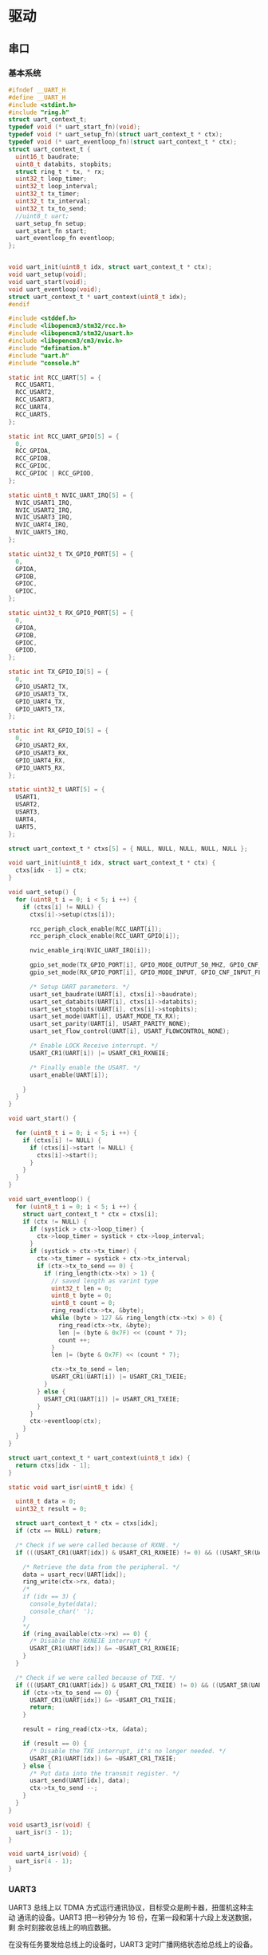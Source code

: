 #+STARTUP: indent
* 驱动
** 串口
*** 基本系统
#+begin_src c :tangle /dev/shm/boxos/uart.h
  #ifndef __UART_H
  #define __UART_H
  #include <stdint.h>
  #include "ring.h"
  struct uart_context_t;
  typedef void (* uart_start_fn)(void);
  typedef void (* uart_setup_fn)(struct uart_context_t * ctx);
  typedef void (* uart_eventloop_fn)(struct uart_context_t * ctx);
  struct uart_context_t {
    uint16_t baudrate;
    uint8_t databits, stopbits;
    struct ring_t * tx, * rx;
    uint32_t loop_timer;
    uint32_t loop_interval;
    uint32_t tx_timer;
    uint32_t tx_interval;
    uint32_t tx_to_send;
    //uint8_t uart;
    uart_setup_fn setup;
    uart_start_fn start;
    uart_eventloop_fn eventloop;
  };


  void uart_init(uint8_t idx, struct uart_context_t * ctx);
  void uart_setup(void);
  void uart_start(void);
  void uart_eventloop(void);
  struct uart_context_t * uart_context(uint8_t idx);
  #endif
#+end_src
#+begin_src c :tangle /dev/shm/boxos/uart.c
  #include <stddef.h>
  #include <libopencm3/stm32/rcc.h>
  #include <libopencm3/stm32/usart.h>
  #include <libopencm3/cm3/nvic.h>
  #include "defination.h"
  #include "uart.h"
  #include "console.h"

  static int RCC_UART[5] = {
    RCC_USART1,
    RCC_USART2,
    RCC_USART3,
    RCC_UART4,
    RCC_UART5,
  };

  static int RCC_UART_GPIO[5] = {
    0,
    RCC_GPIOA,
    RCC_GPIOB,
    RCC_GPIOC,
    RCC_GPIOC | RCC_GPIOD,
  };

  static uint8_t NVIC_UART_IRQ[5] = {
    NVIC_USART1_IRQ,
    NVIC_USART2_IRQ,
    NVIC_USART3_IRQ,
    NVIC_UART4_IRQ,
    NVIC_UART5_IRQ,
  };

  static uint32_t TX_GPIO_PORT[5] = {
    0,
    GPIOA,
    GPIOB,
    GPIOC,
    GPIOC,
  };

  static uint32_t RX_GPIO_PORT[5] = {
    0,
    GPIOA,
    GPIOB,
    GPIOC,
    GPIOD,
  };

  static int TX_GPIO_IO[5] = {
    0,
    GPIO_USART2_TX,
    GPIO_USART3_TX,
    GPIO_UART4_TX,
    GPIO_UART5_TX,
  };

  static int RX_GPIO_IO[5] = {
    0,
    GPIO_USART2_RX,
    GPIO_USART3_RX,
    GPIO_UART4_RX,
    GPIO_UART5_RX,
  };

  static uint32_t UART[5] = {
    USART1,
    USART2,
    USART3,
    UART4,
    UART5,
  };

  struct uart_context_t * ctxs[5] = { NULL, NULL, NULL, NULL, NULL };

  void uart_init(uint8_t idx, struct uart_context_t * ctx) {
    ctxs[idx - 1] = ctx;
  }

  void uart_setup() {
    for (uint8_t i = 0; i < 5; i ++) {
      if (ctxs[i] != NULL) {
        ctxs[i]->setup(ctxs[i]);

        rcc_periph_clock_enable(RCC_UART[i]);
        rcc_periph_clock_enable(RCC_UART_GPIO[i]);

        nvic_enable_irq(NVIC_UART_IRQ[i]);

        gpio_set_mode(TX_GPIO_PORT[i], GPIO_MODE_OUTPUT_50_MHZ, GPIO_CNF_OUTPUT_ALTFN_PUSHPULL, TX_GPIO_IO[i]);
        gpio_set_mode(RX_GPIO_PORT[i], GPIO_MODE_INPUT, GPIO_CNF_INPUT_FLOAT, RX_GPIO_IO[i]);

        /* Setup UART parameters. */
        usart_set_baudrate(UART[i], ctxs[i]->baudrate);
        usart_set_databits(UART[i], ctxs[i]->databits);
        usart_set_stopbits(UART[i], ctxs[i]->stopbits);
        usart_set_mode(UART[i], USART_MODE_TX_RX);
        usart_set_parity(UART[i], USART_PARITY_NONE);
        usart_set_flow_control(UART[i], USART_FLOWCONTROL_NONE);

        /* Enable LOCK Receive interrupt. */
        USART_CR1(UART[i]) |= USART_CR1_RXNEIE;

        /* Finally enable the USART. */
        usart_enable(UART[i]);

      }
    }
  }

  void uart_start() {

    for (uint8_t i = 0; i < 5; i ++) {
      if (ctxs[i] != NULL) {
        if (ctxs[i]->start != NULL) {
          ctxs[i]->start();
        }
      }
    }
  }

  void uart_eventloop() {
    for (uint8_t i = 0; i < 5; i ++) {
      struct uart_context_t * ctx = ctxs[i];
      if (ctx != NULL) {
        if (systick > ctx->loop_timer) {
          ctx->loop_timer = systick + ctx->loop_interval;
        }
        if (systick > ctx->tx_timer) {
          ctx->tx_timer = systick + ctx->tx_interval;
          if (ctx->tx_to_send == 0) {
            if (ring_length(ctx->tx) > 1) {
              // saved length as varint type
              uint32_t len = 0;
              uint8_t byte = 0;
              uint8_t count = 0;
              ring_read(ctx->tx, &byte);
              while (byte > 127 && ring_length(ctx->tx) > 0) {
                ring_read(ctx->tx, &byte);
                len |= (byte & 0x7F) << (count * 7);
                count ++;
              }
              len |= (byte & 0x7F) << (count * 7);

              ctx->tx_to_send = len;
              USART_CR1(UART[i]) |= USART_CR1_TXEIE;
            }
          } else {
            USART_CR1(UART[i]) |= USART_CR1_TXEIE;
          }
        }
        ctx->eventloop(ctx);
      }
    }
  }

  struct uart_context_t * uart_context(uint8_t idx) {
    return ctxs[idx - 1];
  }

  static void uart_isr(uint8_t idx) {

    uint8_t data = 0;
    uint32_t result = 0;

    struct uart_context_t * ctx = ctxs[idx];
    if (ctx == NULL) return;

    /* Check if we were called because of RXNE. */
    if (((USART_CR1(UART[idx]) & USART_CR1_RXNEIE) != 0) && ((USART_SR(UART[idx]) & USART_SR_RXNE) != 0)) {

      /* Retrieve the data from the peripheral. */
      data = usart_recv(UART[idx]);
      ring_write(ctx->rx, data);
      /*
      if (idx == 3) {
        console_byte(data);
        console_char(' ');
      }
      */
      if (ring_available(ctx->rx) == 0) {
        /* Disable the RXNEIE interrupt */
        USART_CR1(UART[idx]) &= ~USART_CR1_RXNEIE;
      }
    }

    /* Check if we were called because of TXE. */
    if (((USART_CR1(UART[idx]) & USART_CR1_TXEIE) != 0) && ((USART_SR(UART[idx]) & USART_SR_TXE) != 0)) {
      if (ctx->tx_to_send == 0) {
        USART_CR1(UART[idx]) &= ~USART_CR1_TXEIE;
        return;
      }

      result = ring_read(ctx->tx, &data);

      if (result == 0) {
        /* Disable the TXE interrupt, it's no longer needed. */
        USART_CR1(UART[idx]) &= ~USART_CR1_TXEIE;
      } else {
        /* Put data into the transmit register. */
        usart_send(UART[idx], data);
        ctx->tx_to_send --;
      }
    }
  }

  void usart3_isr(void) {
    uart_isr(3 - 1);
  }

  void uart4_isr(void) {
    uart_isr(4 - 1);
  }
#+end_src
*** UART3
UART3 总线上以 TDMA 方式运行通讯协议，目标受众是刷卡器，扭蛋机这种主动
通讯的设备。UART3 把一秒钟分为 16 份，在第一段和第十六段上发送数据，剩
余时刻接收总线上的响应数据。

在没有任务要发给总线上的设备时，UART3 定时广播网络状态给总线上的设备。
**** 基本框架
#+begin_src c :tangle /dev/shm/boxos/uart3.h
  #ifndef __UART3_H
  #define __UART3_H

  struct uart_context_t;

  void uart3_setup(struct uart_context_t * ctx);
  void uart3_start(void);
  void uart3_eventloop(struct uart_context_t * ctx);

  #endif
#+end_src
#+begin_src c :tangle /dev/shm/boxos/uart3.c
  #include "uart3.h"
  #include "uart.h"
  #include "defination.h"
  #include "utility.h"
  #include "ring.h"
  #include "uart3-fsm.h"
  #include "uart3-packet.h"
  #include "console.h"
  #include "card-reader.h"
  #include "egg.h"
  #include "network.h"

  #define UART3_TX_BUFFER_SIZE 10
  #define UART3_RX_BUFFER_SIZE 8
  static struct ring_t tx, rx;
  static uint8_t tx_buffer[2 << (UART3_TX_BUFFER_SIZE - 1)], rx_buffer[2 << (UART3_RX_BUFFER_SIZE - 1)];

  struct uart3_context_t {
    uint8_t buf[512];
    uint16_t ptr;
    uint8_t byte;
    uint8_t len;
    uint32_t countdown;
    uint32_t rx_timer;
  };

  static uint32_t uart3_state = UART3_READY_STATE;
  static struct uart3_context_t context;
  static uint32_t ping_timer;

  static void uart3_callback(uint8_t * buf, uint32_t size);
  static void uart3_ping(void);

  <<uart3-setup>>

  void uart3_start() {
    ping_timer = 0;
  }

  <<uart3-mainloop>>
  <<uart3-fsm>>
  <<uart3-callback>>
  <<uart3-ping>>
#+end_src
**** 配置
#+begin_src c :noweb-ref uart3-setup
  void uart3_setup(struct uart_context_t * ctx) {

    ring_init(&tx, tx_buffer, UART3_TX_BUFFER_SIZE);
    ring_init(&rx, rx_buffer, UART3_RX_BUFFER_SIZE);

    ctx->tx = &tx;
    ctx->rx = &rx;
    ctx->baudrate = 9600;
    ctx->databits = 8;
    ctx->stopbits = 1;
    ctx->tx_interval = 999; // 1000 ms
    ctx->loop_interval = 999; // 1000 ms

    bzero(&context, sizeof(struct uart3_context_t));
    context.countdown = 0xFFFFFFFF;
    context.rx_timer = 0xFFFFFFFF;

    card_reader_setup(ctx->tx, ctx->rx);
    egg_setup(ctx->tx, ctx->rx);
  }
#+end_src
**** 主循环
#+begin_src c :noweb-ref uart3-mainloop
  void uart3_eventloop(struct uart_context_t * ctx) {
    if (systick > ping_timer) {
      ping_timer = systick + 499;
      if (ring_length(ctx->tx) == 0) {
        uart3_ping();
      }
    }
    card_reader_eventloop();
    egg_eventloop();
    struct uart3_context_t * pctx = &context;
    uint32_t rxlen = ring_length(ctx->rx);
    if (rxlen > 0) {
      pctx->rx_timer = systick;

      for (uint32_t i = 0; i < rxlen; i ++) {
        if (pctx->countdown <= 0xFFFF) {
          pctx->countdown --;
        }
        uint8_t byte;
        ring_read(ctx->rx, &byte);
        pctx->byte = byte;
        if (byte < 0x5A) {
          uart3_state = uart3_transform_state(uart3_state, UART3_0X00_0X59_EVENT, pctx);
        } else if (byte == 0x5A) {
          uart3_state = uart3_transform_state(uart3_state, UART3_0X5A_EVENT, pctx);
        } else if (0x5A < byte && byte < 0xA5) {
          uart3_state = uart3_transform_state(uart3_state, UART3_0X5B_0XA4_EVENT, pctx);
        } else if (byte == 0xA5) {
          uart3_state = uart3_transform_state(uart3_state, UART3_0XA5_EVENT, pctx);
        } else if (0xA5 < byte) {
          uart3_state = uart3_transform_state(uart3_state, UART3_0XA6_0XFF_EVENT, pctx);
        }
        if (pctx->countdown == 0) {
          uart3_state = uart3_transform_state(uart3_state, UART3_COUNTDOWN_EQUALS_0_EVENT, pctx);
        }
      }
    }

    if (pctx->rx_timer != 0xFFFFFFFF && (systick - pctx->rx_timer > 999)) { // 1s
      uart3_state = uart3_transform_state(uart3_state, UART3_EOI_EVENT, pctx);
      pctx->rx_timer = 0xFFFFFFFF;
    }
  }
#+end_src
**** 协议状态机
#+begin_src c :noweb-ref uart3-fsm
  void uart3_do_action(enum UART3_ACTION action, void * data) {
    struct uart3_context_t * pctx = (struct uart3_context_t *) data;
    switch (action) {
    case UART3_APPEND_ACTION:
      pctx->buf[pctx->ptr ++] = pctx->byte;
      break;
    case UART3_CLEAR_ACTION:
      bzero(pctx, sizeof(struct uart3_context_t));
      pctx->countdown = (uint32_t) 0xFFFFFFFFFF;
      break;
    case UART3_APPEND_COMMA_SET_COUNTDOWN_ACTION:
      pctx->buf[pctx->ptr ++] = pctx->byte;
      pctx->len = pctx->byte;
      pctx->countdown = pctx->len;
      break;
    case UART3_CALLBACK_ACTION:
      uart3_callback(pctx->buf, pctx->ptr);
      bzero(pctx, sizeof(struct uart3_context_t));
      pctx->countdown = (uint32_t) 0xFFFFFFFFFF;
      break;
    }
  }
#+end_src
**** 协议回调
#+begin_src c :noweb-ref uart3-callback
  static void uart3_callback(uint8_t * buf, uint32_t size) {
    uint32_t estimated = uart3_packet_estimate_decode_size(buf, size);
    uint8_t tmp[estimated];
    bzero(tmp, estimated);
    uart3_packet_t * packet = (uart3_packet_t *) tmp;
    switch(uart3_packet_decode(buf, size, estimated, packet)) {
    case CARD_READER:
      card_reader_callback(&packet->payload.card_reader);
      break;
    case EGG:
      egg_callback(packet->devid, &packet->payload.egg);
      break;
    default:
      break;
    }
  }
#+end_src
**** 广播网络状态
#+begin_src c :noweb-ref uart3-ping
  static void uart3_ping() {
    uart3_packet_t packet;
    bzero(&packet, sizeof(uart3_packet_t));
    packet.devtype = ALL;
    packet.devid = 0xFF;
    packet.payload.all.online = network_is_online();
    populate_uart3_packet_to_tx(&packet, &tx);
  }
#+end_src
**** 协议封包
#+begin_src c :tangle /dev/shm/boxos/uart3-packet.h
  #ifndef __UART3_PACKET_H
  #define __UART3_PACKET_H
  #include <stdint.h>
  #include "card_payload.h"
  #include "egg_payload.h"
  #include "uart3_payload.h"

  typedef enum UART3_DEVTYPE {
    CARD_READER = 0x10,
    EGG = 0x20,
    ALL = 0xF0,
  } uart3_devtype_t;

  typedef struct {
    uart3_devtype_t devtype;
    uint8_t devid;
    union {
      card_payload_t card_reader;
      egg_payload_t egg;
      uart3_payload_t all;
    } payload;
  } uart3_packet_t;

  uint32_t uart3_packet_calculate_encode_size(uart3_packet_t * packet);
  uint32_t uart3_packet_encode(uart3_packet_t * packet, uint8_t * buf, uint32_t size);
  uint32_t uart3_packet_estimate_decode_size(uint8_t * buf, uint8_t size);
  uart3_devtype_t uart3_packet_decode(uint8_t * buf, uint8_t size, uint8_t estimated, uart3_packet_t * packet);

  #define _populate_uart3_packet_to_tx_1(packet, tx, line) do {           \
      uint32_t elen##line = uart3_packet_calculate_encode_size(packet);   \
      uint8_t ebuf##line[elen##line];                                     \
      uint8_t size_of_len##line = 0;                                      \
      if (elen##line < 128) {                                             \
        size_of_len##line = 1;                                            \
      } else if (elen##line < 16384) {                                    \
        size_of_len##line = 2;                                            \
      } else if (elen##line < 2097152) {                                  \
        size_of_len##line = 3;                                            \
      } else {                                                            \
        size_of_len##line = 4;                                            \
      }                                                                   \
      if (ring_available(tx) >= elen##line + size_of_len##line) {         \
        bzero(ebuf##line, elen##line);                                    \
        uint32_t len##line = uart3_packet_encode(packet, ebuf##line, elen##line); \
        elen##line = len##line;                                           \
        while (elen##line > 0) {                                          \
          ring_write(tx, elen##line & 0x7F);                              \
          elen##line = elen##line >> 7;                                   \
        }                                                                 \
        ring_write_array(tx, ebuf##line, 0, len##line);                   \
      }                                                                   \
    } while (0)

  #define _populate_uart3_packet_to_tx_0(packet, tx, line) _populate_uart3_packet_to_tx_1(packet, tx, line)

  #define populate_uart3_packet_to_tx(packet, tx) _populate_uart3_packet_to_tx_0(packet, tx, __LINE__)
  #endif
#+end_src
#+begin_src c :tangle /dev/shm/boxos/uart3-packet.c
  #include "uart3-packet.h"
  #include "hash.h"

  /*
    packet layout:

            +-+-+-+-+-+-+-+-+
    byte 0  |1|0|1|0|0|1|0|1|   magic number 0
            +-+-+-+-+-+-+-+-+

            +-+-+-+-+-+-+-+-+
    byte 1  |0|1|0|1|1|0|1|0|   magic number 1
            +-+-+-+-+-+-+-+-+

            +-+-+-+-+-+-+-+-+
    byte 2  |x|x|x|x|x|x|x|x|   adle32-0 of data
            +-+-+-+-+-+-+-+-+

            +-+-+-+-+-+-+-+-+
    byte 3  |x|x|x|x|x|x|x|x|   adle32-1 of data
            +-+-+-+-+-+-+-+-+

            +-+-+-+-+-+-+-+-+
    byte 4  |x|x|x|x|x|x|x|x|   adle32-2 of data
            +-+-+-+-+-+-+-+-+

            +-+-+-+-+-+-+-+-+
    byte 5  |x|x|x|x|x|x|x|x|   adle32-3 of data
            +-+-+-+-+-+-+-+-+

            +-+-+-+-+-+-+-+-+
    byte 6  |x|x|x|x|x|x|x|x|   type (4 bit) and id (4 bit)
            +-+-+-+-+-+-+-+-+

            +-+-+-+-+-+-+-+-+
    byte 7  |x|x|x|x|x|x|x|x|   length of data
            +-+-+-+-+-+-+-+-+

            +-+-+-+-+-+-+-+-+
    byte 8  |x|x|x|x|x|x|x|x|   begin of data
            +-+-+-+-+-+-+-+-+
                    .
                    .
                    .
            +-+-+-+-+-+-+-+-+
    byte n  |x|x|x|x|x|x|x|x|   end of data
            +-+-+-+-+-+-+-+-+

  ,*/


  #define UART3_PACKET_META_SIZE (2 + 4 + 1 + 1) // magic number + checksum + type and id + length

  uint32_t uart3_packet_calculate_encode_size(uart3_packet_t * packet) {
    switch (packet->devtype) {
    case CARD_READER:
      return card_payload_calculate_size(&packet->payload.card_reader) + UART3_PACKET_META_SIZE;
    case EGG:
      return egg_payload_calculate_size(&packet->payload.egg) + UART3_PACKET_META_SIZE;
    case ALL:
      return uart3_payload_calculate_size(&packet->payload.all) + UART3_PACKET_META_SIZE;
    default:
      return 0;
    }
  }


  uint32_t uart3_packet_encode(uart3_packet_t * packet, uint8_t * buf, uint32_t size) {

    buf[0] = 0xA5;
    buf[1] = 0x5A;
    buf[6] = (packet->devtype | packet->devid) | 0x80 /* from epigyny to hypogyny*/;

    switch (packet->devtype) {
    case CARD_READER:
      buf[7] = card_payload_encode_zeropack(&packet->payload.card_reader, buf + UART3_PACKET_META_SIZE, size - UART3_PACKET_META_SIZE);
      break;
    case EGG:
      buf[7] = egg_payload_encode_zeropack(&packet->payload.egg, buf + UART3_PACKET_META_SIZE, size - UART3_PACKET_META_SIZE);
      break;
    case ALL:
      buf[7] = uart3_payload_encode_zeropack(&packet->payload.all, buf + UART3_PACKET_META_SIZE, size - UART3_PACKET_META_SIZE);
      break;
    default:
      buf[7] = 0;
      break;
    }

    uint32_t checksum = adler32(buf + 2 + 4, buf[7] + 2); // include type and id, length
    buf[2] = checksum & 0xFF;
    buf[3] = (checksum >> 8) & 0xFF;
    buf[4] = (checksum >> 16) & 0xFF;
    buf[5] = (checksum >> 24) & 0xFF;

    return buf[7] + UART3_PACKET_META_SIZE;
  }

  uint32_t uart3_packet_estimate_decode_size(uint8_t * buf, uint8_t size) {
    if (size <= UART3_PACKET_META_SIZE) return 0;
    if (buf[0] != 0xA5 || buf[1] != 0x5A) {
      return 0;
    }
    uint32_t len = buf[7];
    if (len + UART3_PACKET_META_SIZE > size) return 0;
    uint32_t checksum = adler32(buf + 2 + 4, len + 2);
    if ((buf[2] == (checksum & 0xFF)) &&
        (buf[3] == ((checksum >> 8) & 0xFF)) &&
        (buf[4] == ((checksum >> 16) & 0xFF)) &&
        (buf[5] == ((checksum >> 24) & 0xFF))) {
      switch (buf[6] & 0xF0) {
      case CARD_READER:
        return card_payload_estimate_zeropack_size(buf + UART3_PACKET_META_SIZE, len) + UART3_PACKET_META_SIZE;
      case EGG:
        return egg_payload_estimate_zeropack_size(buf + UART3_PACKET_META_SIZE, len) + UART3_PACKET_META_SIZE;
      case ALL:
        return uart3_payload_estimate_zeropack_size(buf + UART3_PACKET_META_SIZE, len) + UART3_PACKET_META_SIZE;
      default:
        return 0;
      }
    }
    return 0;
  }

  uart3_devtype_t uart3_packet_decode(uint8_t * buf, uint8_t size, uint8_t estimated, uart3_packet_t * packet) {

    if (size <= UART3_PACKET_META_SIZE) return 0;
    if (buf[0] != 0xA5 || buf[1] != 0x5A) {
      return 0;
    }
    uint32_t len = buf[7];
    if (len + UART3_PACKET_META_SIZE > size) return 0;
    uint32_t checksum = adler32(buf + 2 + 4, len + 2);
    if ((buf[2] == (checksum & 0xFF)) &&
        (buf[3] == ((checksum >> 8) & 0xFF)) &&
        (buf[4] == ((checksum >> 16) & 0xFF)) &&
        (buf[5] == ((checksum >> 24) & 0xFF))) {
      packet->devtype = buf[6] & 0xF0;
      packet->devid = buf[6] & 0x0F;
      uint8_t tmp[estimated];
      switch (packet->devtype) {
      case CARD_READER:
        card_payload_decode_zeropack(buf + UART3_PACKET_META_SIZE, size - UART3_PACKET_META_SIZE, tmp, &packet->payload.card_reader);
        return CARD_READER;
      case EGG:
        egg_payload_decode_zeropack(buf + UART3_PACKET_META_SIZE, size - UART3_PACKET_META_SIZE, tmp, &packet->payload.egg);
        return EGG;
      case ALL:
        uart3_payload_decode_zeropack(buf + UART3_PACKET_META_SIZE, size - UART3_PACKET_META_SIZE, tmp, &packet->payload.all);
        return ALL;
      default:
        return 0;
      }
    }
    return 0;
  }
#+end_src
**** 通用协议数据结构
#+begin_src lisp :tangle /dev/shm/boxos/uart3.tr
  (struct uart3-payload
    (int 0 sn) ;; 请求序列号
    (byte 1 online) ;; 命令编号
    )
#+end_src

*** UART4
UART4 总线上运行的是锁控，充电检测和 RFID。锁控系统采用自有封包格式，
充电检测和 RFID 采用统一的封包格式。
***** 基本框架
#+begin_src c :tangle /dev/shm/boxos/uart4.h
  #ifndef __UART4_H
  #define __UART4_H

  struct uart_context_t;

  void uart4_setup(struct uart_context_t * ctx);
  void uart4_start(void);
  void uart4_eventloop(struct uart_context_t * ctx);

  #endif
#+end_src
#+begin_src c :tangle /dev/shm/boxos/uart4.c
  #include "uart4.h"
  #include "uart.h"
  #include "defination.h"
  #include "utility.h"
  #include "ring.h"
  #include "uart4-fsm.h"
  #include "lock.h"
  #ifndef ENGINEER_MODE
  #include "charger.h"
  #include "rfid-reader.h"
  #endif
  #include "console.h"

  <<uart4-context>>

  #define UART4_TX_BUFFER_SIZE 10
  #define UART4_RX_BUFFER_SIZE 8
  static struct ring_t tx, rx;
  static uint8_t tx_buffer[2 << (UART4_TX_BUFFER_SIZE - 1)], rx_buffer[2 << (UART4_RX_BUFFER_SIZE - 1)];

  static uint32_t uart4_state = UART4_READY_STATE;
  static struct uart4_context_t context;

  <<uart4-setup>>

  void uart4_start() {
  #ifndef ENGINEER_MODE
    lock_start();
    charger_start();
  #endif
  }

  <<uart4-mainloop>>
  <<uart4-callback>>
  <<uart4-fsm>>
#+end_src
***** 配置
#+begin_src c :noweb-ref uart4-setup
  void uart4_setup(struct uart_context_t * ctx) {

    ring_init(&tx, tx_buffer, UART4_TX_BUFFER_SIZE);
    ring_init(&rx, rx_buffer, UART4_RX_BUFFER_SIZE);

    ctx->tx = &tx;
    ctx->rx = &rx;
    ctx->baudrate = 9600;
    ctx->databits = 8;
    ctx->stopbits = 1;
  #ifdef LOCK_FC
    ctx->tx_interval = 999; // 1000 ms
  #else
    ctx->tx_interval = 499; // 500 ms
  #endif
    ctx->loop_interval = 1; // 1 ms

    bzero(&context, sizeof(struct uart4_context_t));
    context.countdown = 0xFFFFFFFF;
    context.rx_timer = 0xFFFFFFFF;

    lock_setup(ctx->tx, ctx->rx);
  #ifndef ENGINEER_MODE
    charger_setup(ctx->tx, ctx->rx);
    rfid_reader_setup(ctx->tx, ctx->rx);
  #endif
  }
#+end_src
***** 主循环
#+begin_src c :noweb-ref uart4-mainloop
  void uart4_eventloop(struct uart_context_t * ctx) {
    lock_eventloop();
  #ifndef ENGINEER_MODE
    charger_eventloop();
    rfid_reader_eventloop();
  #endif
    struct uart4_context_t * pctx = &context;
    uint32_t rxlen = ring_length(ctx->rx);
    if (rxlen > 0) {
      pctx->rx_timer = systick;

      for (uint32_t i = 0; i < rxlen; i ++) {
        if (pctx->countdown <= 0xFFFF) {
          pctx->countdown --;
        }
        uint8_t byte;
        ring_read(ctx->rx, &byte);
        pctx->byte = byte;
        if (byte == 0x00) {
          uart4_state = uart4_transform_state(uart4_state, UART4_0X00_EVENT, pctx);
        } else if (byte == 0x01) {
          uart4_state = uart4_transform_state(uart4_state, UART4_0X01_EVENT, pctx);
        } else if (byte == 0x02) {
          uart4_state = uart4_transform_state(uart4_state, UART4_0X02_EVENT, pctx);
        } else if (0x03 <= byte && byte <= 0x08) {
          uart4_state = uart4_transform_state(uart4_state, UART4_0X03_MINUS_0X08_EVENT, pctx);
        } else if (0x09 <= byte && byte <= 0x14) {
          uart4_state = uart4_transform_state(uart4_state, UART4_0X09_MINUS_0X14_EVENT, pctx);
        } else if (byte == 0x33) {
          uart4_state = uart4_transform_state(uart4_state, UART4_0X33_EVENT, pctx);
        } else if (byte == 0x3C) {
          uart4_state = uart4_transform_state(uart4_state, UART4_0X3C_EVENT, pctx);
        } else if (byte == 0x55) {
          uart4_state = uart4_transform_state(uart4_state, UART4_0X55_EVENT, pctx);
        } else if (byte == 0xAA) {
          uart4_state = uart4_transform_state(uart4_state, UART4_0XAA_EVENT, pctx);
        } else if (byte == 0xC3) {
          uart4_state = uart4_transform_state(uart4_state, UART4_0XC3_EVENT, pctx);
        } else if (byte == 0xCC) {
          uart4_state = uart4_transform_state(uart4_state, UART4_0XCC_EVENT, pctx);
        } else {
          uart4_state = uart4_transform_state(uart4_state, UART4_OTHER_EVENT, pctx);
        }
        if (pctx->countdown == 0) {
          uart4_state = uart4_transform_state(uart4_state, UART4_COUNTDOWN_EQUALS_0_EVENT, pctx);
        }
      }
    }

    if (pctx->rx_timer != 0xFFFFFFFF && (systick - pctx->rx_timer > 999)) { // 1s
      uart4_state = uart4_transform_state(uart4_state, UART4_EOF_EVENT, pctx);
      pctx->rx_timer = 0xFFFFFFFF;
    }
  }
#+end_src
***** 协议状态机
****** 解析上下文
#+begin_src c :noweb-ref uart4-context
  struct uart4_context_t {
    uint8_t buf[512];
    uint16_t ptr;
    uint8_t byte;
    uint8_t len0;
    uint8_t len1;
    uint32_t countdown;
    uint32_t rx_timer;
  };
#+end_src
****** 执行动作
#+begin_src c :noweb-ref uart4-fsm
  void uart4_do_action(enum UART4_ACTION action, void * data) {
    struct uart4_context_t * pctx = (struct uart4_context_t *) data;
    switch (action) {
    case UART4_APPEND_ACTION:
      pctx->buf[pctx->ptr ++] = pctx->byte;
      break;
    case UART4_RESET_ACTION:
      bzero(pctx, sizeof(struct uart4_context_t));
      pctx->countdown = (uint32_t) 0xFFFFFFFFFF;
      break;
    case UART4_APPEND_AND_SET_LEN_PLUS_1_ACTION:
      pctx->buf[pctx->ptr ++] = pctx->byte;
      pctx->countdown = pctx->byte + 1; // include crc8
      break;
    case UART4_APPEND_AND_SET_LEN0_ACTION:
      pctx->buf[pctx->ptr ++] = pctx->byte;
      pctx->len0 = pctx->byte;
      break;
    case UART4_APPEND_AND_SET_COUNTDOWN_ACTION:
      pctx->buf[pctx->ptr ++] = pctx->byte;
      pctx->countdown = ((pctx->byte << 8) | pctx->len0) & 0xFFFF;
      if (pctx->countdown + UART4_PACKET_META_SIZE > 512) {
        pctx->countdown = 512 - UART4_PACKET_META_SIZE;
      }
      break;
    case UART4_LOCK_DGZL_CALLBACK_ACTION:
      lock_callback(pctx->buf, pctx->ptr);
      bzero(pctx, sizeof(struct uart4_context_t));
      pctx->countdown = (uint32_t) 0xFFFFFFFFFF;
      break;
    case UART4_LOCK_FC_CALLBACK_ACTION:
      lock_callback(pctx->buf, pctx->ptr);
      bzero(pctx, sizeof(struct uart4_context_t));
      pctx->countdown = (uint32_t) 0xFFFFFFFFFF;
      break;
    case UART4_UART4_CALLBACK_ACTION: {
  #ifndef ENGINEER_MODE
      uart4_callback(pctx->buf, pctx->ptr);
  #endif
      bzero(pctx, sizeof(struct uart4_context_t));
      pctx->countdown = (uint32_t) 0xFFFFFFFFFF;
      break;
    }
    }
  }
#+end_src
***** 协议回调
#+begin_src c :noweb-ref uart4-callback
  static void uart4_callback(uint8_t * buf, uint32_t size) {
    uint32_t estimated = uart4_packet_estimate_decode_size(buf, size);
    uint8_t tmp[estimated];
    bzero(tmp, estimated);
    uart4_packet_t * packet = (uart4_packet_t *) tmp;
    switch (uart4_packet_decode(buf, size, estimated, packet)) {
    case CHARGER:
      charger_callback(packet);
      break;
    case RFID_READER:
      rfid_reader_callback(packet);
      break;
    default:
      break;
    }
  }
#+end_src
***** 协议封包
#+begin_src c :tangle /dev/shm/boxos/uart4-packet.h
  #ifndef __UART4_PACKET_H
  #define __UART4_PACKET_H
  #include <stdint.h>
  #include "charger_payload.h"
  #include "rfid_payload.h"
  #define UART4_PACKET_META_SIZE (4 + 4 + 1 + 1 + 2) // magic number + checksum + type and id + ver + length

  typedef enum UART4_DEV_TYPE {
    CHARGER = 0x00,
    RFID_READER = 0x10,
    ALL = 0xF0,
  } uart4_dev_type_t;

  typedef struct {
    uart4_dev_type_t devtype;
    uint8_t devid;
    uint8_t version;
    union {
      charger_payload_t charger;
      rfid_payload_t rfid_reader;
    } payload;
  } uart4_packet_t;

  uint32_t uart4_packet_calculate_encode_size(uart4_packet_t * packet);
  uint32_t uart4_packet_encode(uart4_packet_t * packet, uint8_t * buf, uint32_t size);
  uint32_t uart4_packet_estimate_decode_size(uint8_t * buf, uint8_t size);
  uart4_dev_type_t uart4_packet_decode(uint8_t * buf, uint8_t size, uint8_t estimated, uart4_packet_t * packet);

  #define _populate_uart4_packet_to_tx_1(packet, tx, line) do {           \
      uint32_t elen##line = uart4_packet_calculate_encode_size(packet);   \
      uint8_t ebuf##line[elen##line];                                     \
      uint8_t size_of_len##line = 0;                                      \
      if (elen##line < 128) {                                             \
        size_of_len##line = 1;                                            \
      } else if (elen##line < 16384) {                                    \
        size_of_len##line = 2;                                            \
      } else if (elen##line < 2097152) {                                  \
        size_of_len##line = 3;                                            \
      } else {                                                            \
        size_of_len##line = 4;                                            \
      }                                                                   \
      if (ring_available(tx) >= elen##line + size_of_len##line) {         \
        bzero(ebuf##line, elen##line);                                    \
        uint32_t len##line = uart4_packet_encode(packet, ebuf##line, elen##line); \
        elen##line = len##line;                                           \
        while (elen##line > 0) {                                          \
          ring_write(tx, elen##line & 0x7F);                              \
          elen##line = elen##line >> 7;                                   \
        }                                                                 \
        ring_write_array(tx, ebuf##line, 0, len##line);                   \
      }                                                                   \
    } while (0)

  #define _populate_uart4_packet_to_tx_0(packet, tx, line) _populate_uart4_packet_to_tx_1(packet, tx, line)

  #define populate_uart4_packet_to_tx(packet, tx) _populate_uart4_packet_to_tx_0(packet, tx, __LINE__)
  #endif
#+end_src
#+begin_src c :tangle /dev/shm/boxos/uart4-packet.c
  #include "uart4-packet.h"
  #include "hash.h"
  #include "base64.h"

  /*
    packet layout:

            +-+-+-+-+-+-+-+-+
    byte 0  |1|1|0|0|1|1|0|0|   magic number 0
            +-+-+-+-+-+-+-+-+

            +-+-+-+-+-+-+-+-+
    byte 1  |1|1|0|0|0|0|1|1|   magic number 1
            +-+-+-+-+-+-+-+-+

            +-+-+-+-+-+-+-+-+
    byte 2  |0|0|1|1|1|1|0|0|   magic number 2
            +-+-+-+-+-+-+-+-+

            +-+-+-+-+-+-+-+-+
    byte 3  |0|0|1|1|0|0|1|1|   magic number 3
            +-+-+-+-+-+-+-+-+

            +-+-+-+-+-+-+-+-+
    byte 4  |x|x|x|x|x|x|x|x|   adle32-0 of data
            +-+-+-+-+-+-+-+-+

            +-+-+-+-+-+-+-+-+
    byte 5  |x|x|x|x|x|x|x|x|   adle32-1 of data
            +-+-+-+-+-+-+-+-+

            +-+-+-+-+-+-+-+-+
    byte 6  |x|x|x|x|x|x|x|x|   adle32-2 of data
            +-+-+-+-+-+-+-+-+

            +-+-+-+-+-+-+-+-+
    byte 7  |x|x|x|x|x|x|x|x|   adle32-3 of data
            +-+-+-+-+-+-+-+-+

            +-+-+-+-+-+-+-+-+
    byte 8  |x|x|x|x|x|x|x|x|   type (4 bit) and id (4 bit)
            +-+-+-+-+-+-+-+-+

            +-+-+-+-+-+-+-+-+
    byte 9  |0|0|0|0|0|0|0|0|   version
            +-+-+-+-+-+-+-+-+

            +-+-+-+-+-+-+-+-+
    byte A  |x|x|x|x|x|x|x|x|   lsb of length of data
            +-+-+-+-+-+-+-+-+

            +-+-+-+-+-+-+-+-+
    byte B  |x|x|x|x|x|x|x|x|   msb of length of data
            +-+-+-+-+-+-+-+-+

            +-+-+-+-+-+-+-+-+
    byte C  |x|x|x|x|x|x|x|x|   begin of data
            +-+-+-+-+-+-+-+-+
                    .
                    .
                    .
            +-+-+-+-+-+-+-+-+
    byte n  |x|x|x|x|x|x|x|x|   end of data
            +-+-+-+-+-+-+-+-+

  ,*/



  uint32_t uart4_packet_calculate_encode_size(uart4_packet_t * packet) {
    switch (packet->devtype) {
    case CHARGER:
      return base64_encode_length(charger_payload_calculate_size(&packet->payload.charger)) + UART4_PACKET_META_SIZE;
    case RFID_READER:
      return base64_encode_length(rfid_payload_calculate_size(&packet->payload.rfid_reader)) + UART4_PACKET_META_SIZE;
    default:
      return 0;
    }
  }


  uint32_t uart4_packet_encode(uart4_packet_t * packet, uint8_t * buf, uint32_t size) {

    buf[0] = 0xCC;
    buf[1] = 0xC3;
    buf[2] = 0x3C;
    buf[3] = 0x33;
    buf[8] = (packet->devtype | packet->devid);
    buf[9] = packet->version;

    uint32_t base64len = 0;

    switch (packet->devtype) {
    case RFID_READER: {
      uint8_t zbuf[size];
      uint32_t zsize = rfid_payload_encode_zeropack(&packet->payload.rfid_reader, zbuf, size);
      base64len = base64_encode(zbuf, zsize, buf + UART4_PACKET_META_SIZE, size - UART4_PACKET_META_SIZE);
      break;
    }
    case CHARGER: {
      uint8_t zbuf[size];
      uint32_t zsize = charger_payload_encode_zeropack(&packet->payload.charger, zbuf, size);
      base64len = base64_encode(zbuf, zsize, buf + UART4_PACKET_META_SIZE, size - UART4_PACKET_META_SIZE);
      break;
    }
    default:
      break;
    }

    buf[10] = base64len & 0xFF;
    buf[11] = (base64len >> 8) & 0xFF;

    uint32_t checksum = adler32(buf + 4 + 4 /* magic + checksum */, base64len + 4 /* id + ver + len */);
    buf[4] = checksum & 0xFF;
    buf[5] = (checksum >> 8) & 0xFF;
    buf[6] = (checksum >> 16) & 0xFF;
    buf[7] = (checksum >> 24) & 0xFF;

    return base64len + UART4_PACKET_META_SIZE;
  }

  uint32_t uart4_packet_estimate_decode_size(uint8_t * buf, uint8_t size) {
    if (size <= UART4_PACKET_META_SIZE) return 0;
    if (buf[0] != 0xCC ||
        buf[1] != 0xC3 ||
        buf[2] != 0x3C ||
        buf[3] != 0x33) {
      return 0;
    }
    uint32_t len = (buf[10] + (buf[11] << 8)) & 0xFFFF;
    uint32_t checksum = adler32(buf + 4 + 4 /* magic + checksum */, len + 4 /* id + ver + len */);
    if ((buf[4] == (checksum & 0xFF)) &&
        (buf[5] == ((checksum >> 8) & 0xFF)) &&
        (buf[6] == ((checksum >> 16) & 0xFF)) &&
        (buf[7] == ((checksum >> 24) & 0xFF))) {
      switch (buf[8] & 0xF0) {
      case RFID_READER: {
        uint32_t zlen = base64_decode_length(buf + UART4_PACKET_META_SIZE, len);
        if (zlen == 0) return 0;
        uint8_t zbuf[zlen];
        base64_decode(buf + UART4_PACKET_META_SIZE, len, zbuf, zlen);
        return rfid_payload_estimate_zeropack_size(zbuf, zlen) + UART4_PACKET_META_SIZE;
      }
      case CHARGER: {
        uint32_t zlen = base64_decode_length(buf + UART4_PACKET_META_SIZE, len);
        if (zlen == 0) return 0;
        uint8_t zbuf[zlen];
        base64_decode(buf + UART4_PACKET_META_SIZE, len, zbuf, zlen);
        return charger_payload_estimate_zeropack_size(zbuf, zlen) + UART4_PACKET_META_SIZE;
      }
      default:
        return 0;
      }
    }
    return 0;
  }

  uart4_dev_type_t uart4_packet_decode(uint8_t * buf, uint8_t size, uint8_t estimated, uart4_packet_t * packet) {
    if (size < UART4_PACKET_META_SIZE) return 0;
    if (buf[0] != 0xCC ||
        buf[1] != 0xC3 ||
        buf[2] != 0x3C ||
        buf[3] != 0x33) {
      return 0;
    }
    uint32_t len = (buf[10] + (buf[11] << 8)) & 0xFFFF;
    uint32_t checksum = adler32(buf + 4 + 4 /* magic + checksum */, len + 4 /* id + ver + len */);
    if ((buf[4] == (checksum & 0xFF)) &&
        (buf[5] == ((checksum >> 8) & 0xFF)) &&
        (buf[6] == ((checksum >> 16) & 0xFF)) &&
        (buf[7] == ((checksum >> 24) & 0xFF))) {
      uint32_t zlen = base64_decode_length(buf + UART4_PACKET_META_SIZE, len);
      if (zlen == 0) return 0;
      uint8_t zbuf[zlen];
      zlen = base64_decode(buf + UART4_PACKET_META_SIZE, len, zbuf, zlen);
      packet->version = buf[9];
      packet->devtype = buf[8] & 0xF0;
      packet->devid = buf[8] & 0x0F;
      switch (buf[8] & 0xF0) {
      case RFID_READER: {
        uint8_t dbuf[estimated];
        rfid_payload_decode_zeropack(zbuf, zlen, dbuf, &packet->payload.rfid_reader);
        return RFID_READER;
      }
      case CHARGER: {
        uint8_t dbuf[estimated];
        charger_payload_decode_zeropack(zbuf, zlen, dbuf, &packet->payload.charger);
        return CHARGER;
      }
      default:
        return ALL; // for error
      }
    }
    return ALL; // for error
  }
#+end_src

** LED
#+begin_src c :tangle /dev/shm/boxos/led.h
  #ifndef _LED_H
  #define _LED_H

  #include "defination.h"

  #define led_on() do {                           \
      gpio_clear(LED_PORT, LED_IO);               \
    } while (0)

  #define led_off() do {                          \
      gpio_set(LED_PORT, LED_IO);                 \
    } while (0)

  void led_setup(void);
  #endif
#+end_src
#+begin_src c :tangle /dev/shm/boxos/led.c
  #include <libopencm3/stm32/rcc.h>
  #include <libopencm3/stm32/gpio.h>
  #include "led.h"

  void led_setup() {
    rcc_periph_clock_enable (RCC_GPIOA);
    rcc_periph_clock_enable (RCC_GPIOD);

    /* Set GPIO8 (in GPIO port A) to 'output push-pull'. */
    gpio_set_mode (GPIOA, GPIO_MODE_OUTPUT_2_MHZ, GPIO_CNF_OUTPUT_PUSHPULL, GPIO8); // LED0
    /* Set GPIO2 (in GPIO port D) to 'output push-pull'. */
    //gpio_set_mode (GPIOD, GPIO_MODE_OUTPUT_2_MHZ, GPIO_CNF_OUTPUT_PUSHPULL, GPIO2); // LED1
  }
#+end_src
** 日光灯
#+begin_src c :tangle /dev/shm/boxos/light.h
  #ifndef _LIGHT_H
  #define _LIGHT_H
  #include "packet.h"
  void light_setup(void);
  void light_on(void);
  void light_off(void);
  #ifndef ENGINEER_MODE
  void light_confirm(cmd_type_t type, int16_t pin);
  #endif
  #endif
#+end_src
#+begin_src c :tangle /dev/shm/boxos/light.c
  #include <libopencm3/stm32/rcc.h>
  #include <libopencm3/stm32/gpio.h>
  #include "light.h"
  #include "defination.h"
  #include "packet.h"

  void light_setup() {
    rcc_periph_clock_enable(LIGHT_RCC);
    gpio_set_mode(LIGHT_PORT, GPIO_MODE_OUTPUT_2_MHZ, GPIO_CNF_OUTPUT_PUSHPULL, LIGHT_IO);
    gpio_set(LIGHT_PORT, LIGHT_IO);
  }

  void light_on() {
    gpio_clear(LIGHT_PORT, LIGHT_IO);
  }

  void light_off() {
    gpio_set(LIGHT_PORT, LIGHT_IO);
  }

  #ifndef ENGINEER_MODE
  #include "network.h"
  #include "utility.h"
  void light_confirm(cmd_type_t type, int16_t pin) {
    parameter_t param;
    init_parameter(&param);
    param.sn = sn ++;
    param.cmd_type = type;
    param.pin = pin;
    uint8_t param_size = packet_calculate_encode_size(&param);
    uint8_t buf[param_size];
    uint8_t bufsize = packet_encode(CONFIRM, uid, &param, buf, param_size);
    network_write(buf, bufsize);
  }
  #endif
#+end_src
** 紫外灯
#+begin_src c :tangle /dev/shm/boxos/ultraviolet.h
  #ifndef _ULTRAVIOLET_H
  #define _ULTRAVIOLET_H
  #include "packet.h"
  extern int64_t ultraviolet_start_at;
  void ultraviolet_setup(void);
  void ultraviolet_on(void);
  void ultraviolet_off(void);
  #ifndef ENGINEER_MODE
  void ultraviolet_confirm(cmd_type_t cmd, int16_t pin);
  #endif
  #endif
#+end_src
#+begin_src c :tangle /dev/shm/boxos/ultraviolet.c
  #include <libopencm3/stm32/rcc.h>
  #include <libopencm3/stm32/gpio.h>
  #include "ultraviolet.h"
  #include "defination.h"

  int64_t ultraviolet_start_at = 0;

  void ultraviolet_setup(void) {
    rcc_periph_clock_enable(ULTRAVIOLET_RCC);
    gpio_set_mode(ULTRAVIOLET_PORT, GPIO_MODE_OUTPUT_2_MHZ, GPIO_CNF_OUTPUT_PUSHPULL, ULTRAVIOLET_IO);
    gpio_set(ULTRAVIOLET_PORT, ULTRAVIOLET_IO);
  }

  void ultraviolet_on() {
    gpio_clear(ULTRAVIOLET_PORT, ULTRAVIOLET_IO);
    ultraviolet_start_at = timestamp;
  }

  void ultraviolet_off() {
    gpio_set(ULTRAVIOLET_PORT, ULTRAVIOLET_IO);
    ultraviolet_start_at = 0;
  }

  #ifndef ENGINEER_MODE
  #include "network.h"
  #include "utility.h"
  void ultraviolet_confirm(cmd_type_t type, int16_t pin) {
    parameter_t param;
    init_parameter(&param);
    param.sn = sn ++;
    param.cmd_type = type;
    param.pin = pin;
    uint8_t param_size = packet_calculate_encode_size(&param);
    uint8_t buf[param_size];
    uint8_t bufsize = packet_encode(CONFIRM, uid, &param, buf, param_size);
    network_write(buf, bufsize);
  }
  #endif
#+end_src
** 摄像头
#+begin_src c :tangle /dev/shm/boxos/camera.h
  #ifndef _CAMERA_H
  #define _CAMERA_H
  #include "packet.h"
  void camera_setup(void);
  void camera_on(void);
  void camera_off(void);
  void camera_confirm(cmd_type_t type, int16_t pin);
  #endif
#+end_src
#+begin_src c :tangle /dev/shm/boxos/camera.c
  #include <libopencm3/stm32/rcc.h>
  #include <libopencm3/stm32/gpio.h>
  #include "camera.h"
  #include "defination.h"
  #include "network.h"
  #include "packet.h"
  #include "utility.h"

  void camera_setup() {
    rcc_periph_clock_enable(CAMERA_RCC);
    gpio_set_mode(CAMERA_PORT, GPIO_MODE_OUTPUT_2_MHZ, GPIO_CNF_OUTPUT_PUSHPULL, CAMERA_IO);
    gpio_set(CAMERA_PORT, CAMERA_IO);
  }

  void camera_on() {
    gpio_clear(CAMERA_PORT, CAMERA_IO);
  }

  void camera_off() {
    gpio_set(CAMERA_PORT, CAMERA_IO);
  }

  void camera_confirm(cmd_type_t type, int16_t pin) {
    parameter_t param;
    init_parameter(&param);
    param.sn = sn ++;
    param.cmd_type = type;
    param.pin = pin;
    uint8_t param_size = packet_calculate_encode_size(&param);
    uint8_t buf[param_size];
    uint8_t bufsize = packet_encode(CONFIRM, uid, &param, buf, param_size);
    network_write(buf, bufsize);
  }
#+end_src
** 风扇
#+begin_src c :tangle /dev/shm/boxos/fan.h
  #ifndef _FAN_H
  #define _FAN_H
  #include "packet.h"
  void fan_setup(void);
  void fan_on(void);
  void fan_off(void);
  void fan_confirm(cmd_type_t type, int16_t pin);
  #endif
#+end_src
#+begin_src c :tangle /dev/shm/boxos/fan.c
  #include <libopencm3/stm32/rcc.h>
  #include <libopencm3/stm32/gpio.h>
  #include "fan.h"
  #include "defination.h"
  #include "network.h"
  #include "packet.h"
  #include "utility.h"

  void fan_setup() {
    rcc_periph_clock_enable(FAN_RCC);
    gpio_set_mode(FAN_PORT, GPIO_MODE_OUTPUT_2_MHZ, GPIO_CNF_OUTPUT_PUSHPULL, FAN_IO);
    gpio_set(FAN_PORT, FAN_IO);
  }

  void fan_on() {
    gpio_clear(FAN_PORT, FAN_IO);
  }

  void fan_off() {
    gpio_set(FAN_PORT, FAN_IO);
  }

  void fan_confirm(cmd_type_t type, int16_t pin) {
    parameter_t param;
    init_parameter(&param);
    param.sn = sn ++;
    param.cmd_type = type;
    param.pin = pin;
    uint8_t param_size = packet_calculate_encode_size(&param);
    uint8_t buf[param_size];
    uint8_t bufsize = packet_encode(CONFIRM, uid, &param, buf, param_size);
    network_write(buf, bufsize);
  }
#+end_src
